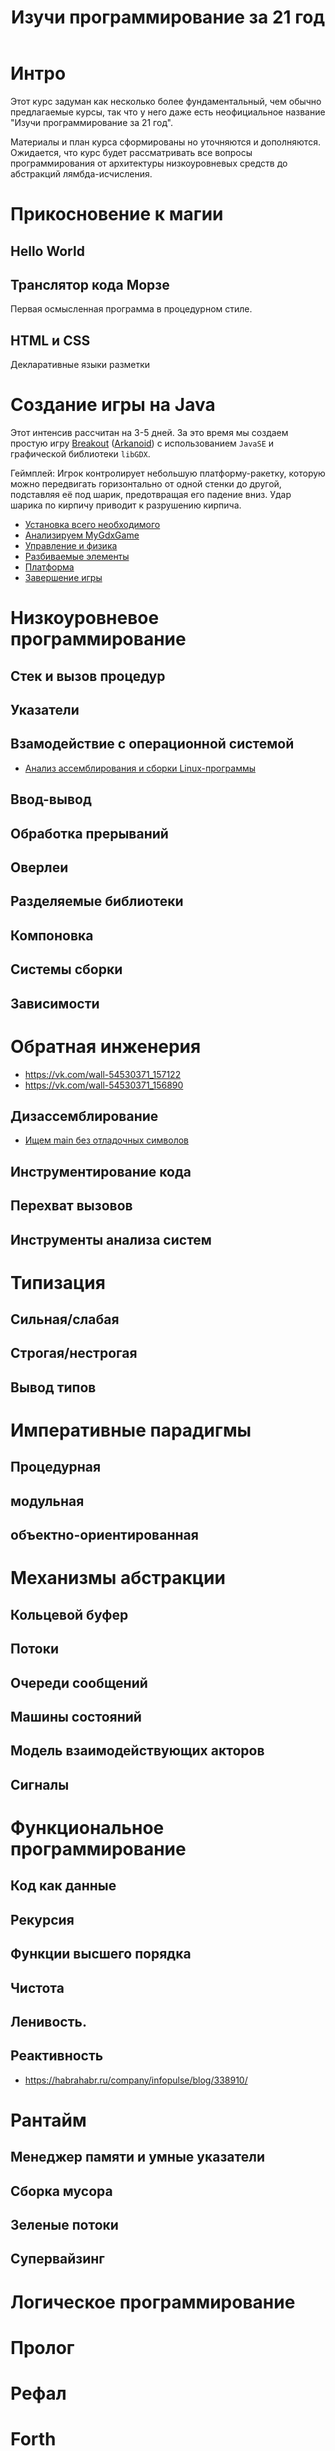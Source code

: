 #+STARTUP: showall indent hidestars
#+TOC: headlines 3

#+TITLE: Изучи программирование за 21 год

* Интро

Этот курс задуман как несколько более фундаментальный, чем обычно предлагаемые курсы,
так что у него даже есть неофициальное название "Изучи программирование за 21 год".

Материалы и план курса сформированы но уточняются и дополняются. Ожидается, что курс
будет рассматривать все вопросы программирования от архитектуры низкоуровневых средств
до абстракций лямбда-исчисления.

* Прикосновение к магии
** Hello World
** Транслятор кода Морзе
Первая осмысленная программа в процедурном стиле.
** HTML и CSS
Декларативные языки разметки
* Создание игры на Java

Этот интенсив рассчитан на 3-5 дней. За это время мы создаем простую игру [[https://ru.wikipedia.org/wiki/Breakout_(%D0%B8%D0%B3%D1%80%D0%B0)][Breakout]]
([[https://ru.wikipedia.org/wiki/Arkanoid][Arkanoid]]) с использованием ~JavaSE~ и графической библиотеки ~libGDX~.

Геймплей: Игрок контролирует небольшую платформу-ракетку, которую можно передвигать
горизонтально от одной стенки до другой, подставляя её под шарик, предотвращая его
падение вниз. Удар шарика по кирпичу приводит к разрушению кирпича.

- [[file:../lrn/java/setup.org][Установка всего необходимого]]
- [[file:../lrn/java/gameclass.org][Анализируем MyGdxGame]]
- [[file:../lrn/java/control.org][Управление и физика]]
- [[file:../lrn/java/bricks.org][Разбиваемые элементы]]
- [[file:../lrn/java/platform.org][Платформа]]
- [[file:../lrn/java/endgame.org][Завершение игры]]

* Низкоуровневое программирование
** Стек и вызов процедур
** Указатели
** Взамодействие с операционной системой
- [[file:../lrn/asm/cmd.org][Анализ ассемблирования и сборки Linux-программы]]
** Ввод-вывод
** Обработка прерываний
** Оверлеи
** Разделяемые библиотеки
** Компоновка
** Системы сборки
** Зависимости
* Обратная инженерия
- https://vk.com/wall-54530371_157122
- https://vk.com/wall-54530371_156890
** Дизассемблирование
- [[file:../lrn/asm/strip.org][Ищем main без отладочных символов]]
** Инструментирование кода
** Перехват вызовов
** Инструменты анализа систем

* Типизация
** Сильная/слабая
** Строгая/нестрогая
** Вывод типов
* Императивные парадигмы
** Процедурная
** модульная
** объектно-ориентированная
* Механизмы абстракции
** Кольцевой буфер
** Потоки
** Очереди сообщений
** Машины состояний
** Модель взаимодействующих акторов
** Сигналы
* Функциональное программирование
** Код как данные
** Рекурсия
** Функции высшего порядка
** Чистота
** Ленивость.
** Реактивность
- https://habrahabr.ru/company/infopulse/blog/338910/
* Рантайм
** Менеджер памяти и умные указатели
** Сборка мусора
** Зеленые потоки
** Супервайзинг
* Логическое программирование
* Пролог
* Рефал
* Forth
* Визуальное программирование
** Дракон
* Написание языков и виртуальных машин
** Создание компилятора
** Написание среды времени выполнения
* Распределенные системы
** Топология сетей
- https://habrahabr.ru/post/340626/
* Самообучающиеся системы
** Линейная регрессия
** Кластеризация
** Деревья решений
** Нейронные сети и их обучение
- https://geektimes.ru/post/84015/
- https://habrahabr.ru/post/312450/
- https://proglib.io/p/neural-nets-guide/
- https://proglib.io/p/intro-to-deep-learning/
- https://habrahabr.ru/company/neurodatalab/blog/336218/
** Динамическое программирование
** Генетическое программирование
